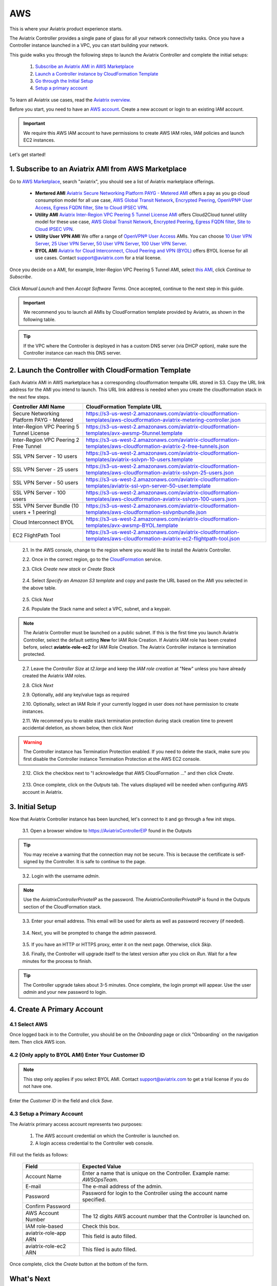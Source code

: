 .. meta::
    :description: Install the Aviatrix Controller, 2 Gateways, and setup peering in AWS
    :keywords: Aviatrix, AWS, Global Transit Network, AWS VPC Peering, VPC Peering, Egress Control, Egress firewall, OpenVPN, SSL VPN


==================================================================
AWS
==================================================================


This is where your Aviatrix product experience starts. 

The Aviatrix Controller provides a single pane of glass for all your network connectivity tasks. Once you have a Controller instance launched in a VPC, you can start building your network. 

This guide walks you through the following steps to launch the Aviatrix Controller and complete the initial setups:

 1. `Subscribe an Aviatrix AMI in AWS Marketplace <http://docs.aviatrix.com/StartUpGuides/aviatrix-cloud-controller-startup-guide.html#subscribe-to-an-aviatrix-ami-from-aws-marketplace>`_

 2. `Launch a Controller instance by CloudFormation Template <http://docs.aviatrix.com/StartUpGuides/aviatrix-cloud-controller-startup-guide.html#launch-the-controller-with-cloudformation-template>`_

 3. `Go through the Initial Setup <http://docs.aviatrix.com/StartUpGuides/aviatrix-cloud-controller-startup-guide.html#initial-setup>`_

 4. `Setup a primary account  <http://docs.aviatrix.com/StartUpGuides/aviatrix-cloud-controller-startup-guide.html#create-a-primary-account>`_ 

To learn all Aviatrix use cases, read the `Aviatrix overview. <http://docs.aviatrix.com/StartUpGuides/aviatrix_overview.html>`_

Before you start, you need to have an `AWS account <https://aws.amazon.com/>`__.   Create a new account or login to an existing IAM account.

.. Important::

   We require this AWS IAM account to have permissions to create AWS IAM roles, IAM policies and launch EC2 instances. 

Let's get started!

1. Subscribe to an Aviatrix AMI from AWS Marketplace
^^^^^^^^^^^^^^^^^^^^^^^^^^^^^^^^^^^^^^^^^^^^^^^^^^^^

Go to `AWS Marketplace <https://aws.amazon.com/marketplace>`_, search "aviatrix", you should see a list of Aviatrix marketplace offerings.

 - **Mertered AMI** `Aviatrix Secure Networking Platform PAYG - Metered AMI <https://aws.amazon.com/marketplace/pp/B079T2HGWG?qid=1521304828225&sr=0-7&ref_=srh_res_product_title>`_ offers a pay as you go cloud consumption model for all use case, `AWS Global Transit Network <http://docs.aviatrix.com/HowTos/transitvpc_workflow.html>`_, `Encrypted Peering <http://docs.aviatrix.com/HowTos/peering.html>`_, `OpenVPN® User Access <http://docs.aviatrix.com/HowTos/uservpn.html>`_, `Egress FQDN filter <http://docs.aviatrix.com/HowTos/FQDN_Whitelists_Ref_Design.html>`_, `Site to Cloud IPSEC VPN <http://docs.aviatrix.com/HowTos/site2cloud_faq.html>`_.

 - **Utility AMI** `Aviatrix Inter-Region VPC Peering 5 Tunnel License AMI <https://aws.amazon.com/marketplace/pp/B0155GB0MA?qid=1521304828225&sr=0-8&ref_=srh_res_product_title>`_ offers Cloud2Cloud tunnel utility model for these use case, `AWS Global Transit Network <http://docs.aviatrix.com/HowTos/transitvpc_workflow.html>`_, `Encrypted Peering <http://docs.aviatrix.com/HowTos/peering.html>`_, `Egress FQDN filter <http://docs.aviatrix.com/HowTos/FQDN_Whitelists_Ref_Design.html>`_, `Site to Cloud IPSEC VPN <http://docs.aviatrix.com/HowTos/site2cloud_faq.html>`_.

 - **Utility User VPN AMI** We offer a range of `OpenVPN® User Access <http://docs.aviatrix.com/HowTos/uservpn.html>`_ AMIs. You can choose `10 User VPN Server <https://aws.amazon.com/marketplace/pp/B076HZP38D?qid=1521304828225&sr=0-6&ref_=srh_res_product_title>`_, `25 User VPN Server <https://aws.amazon.com/marketplace/pp/B076JR3PL6?qid=1521304828225&sr=0-5&ref_=srh_res_product_title>`_, `50 User VPN Server <https://aws.amazon.com/marketplace/pp/B0775F2NS5?qid=1521304828225&sr=0-3&ref_=srh_res_product_title>`_, `100 User VPN Server <https://aws.amazon.com/marketplace/pp/B0773DJZ9R?qid=1521304828225&sr=0-4&ref_=srh_res_product_title>`_.

 - **BYOL AMI** `Aviatrix for Cloud Interconnect, Cloud Peering and VPN (BYOL) <https://aws.amazon.com/marketplace/pp/B0155GAZ1C?qid=1521304828225&sr=0-2&ref_=srh_res_product_title>`_ offers BYOL license for all use cases. Contact support@aviatrix.com for a trial license. 

Once you decide on a AMI, for example, Inter-Region VPC Peering 5 Tunnel AMI, select `this AMI <https://aws.amazon.com/marketplace/pp/B0155GB0MA>`_, click `Continue to Subscribe`.

 
   |imageAwsMarketplaceContinuetoSubscribe5tunnel|

Click `Manual Launch` and then `Accept Software Terms`. Once accepted, continue to the next step in this guide. 

    |imageAwsMarketplaceAcceptTerms|


.. Important::

  We recommend you to launch all AMIs by CloudFormation template provided by Aviatrix, as shown in the following table. 

..

.. tip::

  If the VPC where the Controller is deployed in has a custom DNS server (via DHCP option), make sure the Controller instance can reach this DNS server. 

..

2. Launch the Controller with CloudFormation Template
^^^^^^^^^^^^^^^^^^^^^^^^^^^^^^^^^^^^^^^^^^^^^^^^^^^^^^^

Each Aviatrix AMI in AWS marketplace has a corresponding cloudformation tempalte URL stored in S3. Copy the URL link address for the AMI you intend to launch. This URL link address is needed when you create the cloudformation stack in the next few steps. 

============================================                  ================================
**Controller AMI Name**                                       **CloudFormation Template URL**
============================================                  ================================
Secure Networking Platform PAYG - Metered                     https://s3-us-west-2.amazonaws.com/aviatrix-cloudformation-templates/aws-cloudformation-aviatrix-metering-controller.json
Inter-Region VPC Peering 5 Tunnel License                     https://s3-us-west-2.amazonaws.com/aviatrix-cloudformation-templates/avx-awsmp-5tunnel.template
Inter-Region VPC Peering 2 Free Tunnel                        https://s3-us-west-2.amazonaws.com/aviatrix-cloudformation-templates/aws-cloudformation-aviatrix-2-free-tunnels.json
SSL VPN Server - 10 users                                     https://s3-us-west-2.amazonaws.com/aviatrix-cloudformation-templates/aviatrix-sslvpn-10-users.template 
SSL VPN Server - 25 users                                     https://s3-us-west-2.amazonaws.com/aviatrix-cloudformation-templates/aws-cloudformation-aviatrix-sslvpn-25-users.json
SSL VPN Server - 50 users                                     https://s3-us-west-2.amazonaws.com/aviatrix-cloudformation-templates/aviatrix-ssl-vpn-server-50-user.template
SSL VPN Server - 100 users                                    https://s3-us-west-2.amazonaws.com/aviatrix-cloudformation-templates/aws-cloudformation-aviatrix-sslvpn-100-users.json
SSL VPN Server Bundle (10 users + 1 peering)                  https://s3-us-west-2.amazonaws.com/aviatrix-cloudformation-templates/aws-cloudformation-sslvpnbundle.json
Cloud Interconnect BYOL                                       https://s3-us-west-2.amazonaws.com/aviatrix-cloudformation-templates/avx-awsmp-BYOL.template 
EC2 FlightPath Tool                                           https://s3-us-west-2.amazonaws.com/aviatrix-cloudformation-templates/aws-cloudformation-aviatrix-ec2-flightpath-tool.json 
============================================                  ================================

 2.1. In the AWS console, change to the region where you would like to install the Aviatrix Controller.

 2.2. Once in the correct region, go to the `CloudFormation <https://console.aws.amazon.com/cloudformation/home>`_ service.

 2.3. Click `Create new stack` or `Create Stack`

   |imageCFCreate|

 2.4. Select `Specify an Amazon S3 template` and copy and paste the URL based on the AMI you selected in the above table.  

   |imageCFSelectTemplate-S3|

 2.5. Click `Next`

 2.6. Populate the Stack name and select a VPC, subnet, and a keypair.

   |imageCFSpecifyDetails|

.. note::

   The Aviatrix Controller must be launched on a public subnet. If this is the first time you launch Aviatrix Controller, select the default setting **New** for IAM Role Creation. If Aviatrix IAM role has been created before, select **aviatrix-role-ec2** for IAM Role Creation.  The Aviatrix Controller instance is termination protected. 
..

 2.7. Leave the `Controller Size` at `t2.large` and keep the `IAM role creation` at "New" unless you have already created the Aviatrix IAM roles.

 2.8. Click `Next`

 2.9. Optionally, add any key/value tags as required

 2.10. Optionally, select an IAM Role if your currently logged in user does not have permission to create instances.

 2.11. We recommed you to enable stack termination protection during stack creation time to prevent accidental deletion, as shown below, then click `Next`

  |imageCFEnableTermProtection|
     
.. Warning::

  The Controller instance has Termination Protection enabled. If you need to delete the stack, make sure you first disable the Controller instance Termination Protection at the AWS EC2 console.

..

 2.12. Click the checkbox next to "I acknowledge that AWS CloudFormation ..." and then click `Create`.

   |imageCFCreateFinal|

 2.13. Once complete, click on the `Outputs` tab.  The values displayed will be needed when configuring AWS account in Aviatrix.
   
   |imageCFComplete|


3. Initial Setup
^^^^^^^^^^^^^^^^^^^^
Now that Aviatrix Controller instance has been launched, let's connect to it and go through a few init steps.

 3.1. Open a browser window to https://AviatrixControllerEIP found in the Outputs

.. tip::
   You may receive a warning that the connection may not be secure.  This is because the certificate is self-signed by the Controller.  It is safe to continue to the page.

..

   |imageControllerBrowserWarning|

 3.2. Login with the username `admin`.

.. note::
   Use the `AviatrixControllerPrivateIP` as the password.  The `AviatrixControllerPrivateIP` is found in the Outputs section of the CloudFormation stack.
..
   
   |imageCFOutputsWithPassword|

 3.3. Enter your email address.  This email will be used for alerts as well as password recovery (if needed).

   |imageControllerEnterEmail|

 3.4. Next, you will be prompted to change the admin password.

   |imageControllerChangePassword|

 3.5. If you have an HTTP or HTTPS proxy, enter it on the next page.  Otherwise, click `Skip`.

 3.6. Finally, the Controller will upgrade itself to the latest version after you click on `Run`. Wait for a few minutes for the process to finish. 

   |imageControllerUpgrade|

.. tip::
   The Controller upgrade takes about 3-5 minutes.  Once complete, the login prompt will appear.  Use the user `admin` and your new password to login.

..

4. Create A Primary Account 
^^^^^^^^^^^^^^^^^^^^^^^^^^^^

4.1 Select AWS 
--------------
Once logged back in to the Controller, you should be on the `Onboarding` page or click "Onboarding` on the navigation item. Then click AWS icon. 

   |imageOnboardAws|


4.2  (Only apply to BYOL AMI) Enter Your Customer ID 
-----------------------------------------------------

.. Note::

   This step only applies if you select BYOL AMI. Contact support@aviatrix.com to get a trial license if you do not have one.
..
   
Enter the `Customer ID` in the field and click `Save`.

   |imageEnterCustomerID|
   
4.3  Setup a Primary Account  
------------------------------------------------

The Aviatrix primary access account represents two purposes:

 1. The AWS account credential on which the Controller is launched on.
 #. A login access credential to the Controller web console.  


Fill out the fields as follows:

  +-------------------------------+--------------------------------------------+
  | Field                         | Expected Value                             |
  +===============================+============================================+
  | Account Name                  | Enter a name that is unique on the         |
  |                               | Controller.                                |
  |                               | Example name: `AWSOpsTeam`.                |
  +-------------------------------+--------------------------------------------+
  | E-mail                        | The e-mail address of the admin.           |
  +-------------------------------+--------------------------------------------+
  | Password                      | Password for login to the Controller using |
  |                               | the account name specified.                |
  +-------------------------------+--------------------------------------------+
  | Confirm Password              |                                            |
  +-------------------------------+--------------------------------------------+
  | AWS Account Number            | The 12 digits AWS account number that the  |
  |                               | Controller is launched on.                 |
  +-------------------------------+--------------------------------------------+
  | IAM role-based                | Check this box.                            |
  +-------------------------------+--------------------------------------------+
  | aviatrix-role-app ARN         | This field is auto filled.                 |
  +-------------------------------+--------------------------------------------+
  | aviatrix-role-ec2 ARN         | This filed is auto filled.                 |
  +-------------------------------+--------------------------------------------+

Once complete, click the `Create` button at the bottom of the form.

|imageCreateAccount|


What's Next 
^^^^^^^^^^^^

Congratulations!  
You are now ready to establish connectivities to/from the cloud. Here are some of the things you can do:

- `Build User SSL VPN <../HowTos/uservpn.html>`__
- `Build Global Transit Network <../HowTos/transitvpc_workflow.html>`__
- `Build Egress Security Filter <../HowTos/FQDN_Whitelists_Ref_Design.html>`__
- `Build your own site to cloud IPSEC connectivity <http://docs.aviatrix.com/HowTos/site2cloud_faq.html>`_

.. Warning:: Any resources created by the Controller, such as Aviatrix gateways, route entries, ELB, SQS queues, etc, must be deleted from the Controller console. If you delete them directly on AWS console, the Controller's view of resources will be incorrect which will lead to features not working properly.  

For technical support, email us at support@aviatrix.com

Enjoy!

.. add in the disqus tag

.. disqus::

.. |imageAwsMarketplacePage1| image:: ZeroToConnectivityInAWS_media/aws_marketplace_page1.png
.. |imageAwsMarketplaceContinuetoSubscribe| image:: ZeroToConnectivityInAWS_media/aws_marketplace_step1.png
.. |imageAwsMarketplaceContinuetoSubscribe5tunnel| image:: ZeroToConnectivityInAWS_media/aws_marketplace_step1_5tunnel.png
.. |imageAwsMarketplaceAccept| image:: ZeroToConnectivityInAWS_media/aws_marketplace_step2.png
.. |imageAwsMarketplaceAcceptTerms| image:: ZeroToConnectivityInAWS_media/aws_marketplace_select_region_and_accept.png
.. |imageCFCreate| image:: ZeroToConnectivityInAWS_media/cf_create.png
.. |imageCFOptions| image:: ZeroToConnectivityInAWS_media/cf_options.png
.. |imageCFCreateFinal| image:: ZeroToConnectivityInAWS_media/cf_create_final.png
.. |imageCFComplete| image:: ZeroToConnectivityInAWS_media/cf_complete_outputs.png
.. |imageCFOutputsWithPassword| image:: ZeroToConnectivityInAWS_media/cf_complete_outputs_private_ip_highlight.png
.. |imageControllerBrowserWarning| image:: ZeroToConnectivityInAWS_media/controller_browser_warning.png
   :scale: 50%

.. |imageControllerEnterEmail| image:: ZeroToConnectivityInAWS_media/controller_enter_email.png
   :scale: 50%

.. |imageControllerChangePassword| image:: ZeroToConnectivityInAWS_media/controller_change_password.png
   :scale: 50%

.. |imageControllerUpgrade| image:: ZeroToConnectivityInAWS_media/controller_upgrade.png
   :scale: 50%

.. |imageCFSelectTemplate| image:: ZeroToConnectivityInAWS_media/cf_select_template.png
.. |imageCFSelectTemplate-S3| image:: ZeroToConnectivityInAWS_media/imageCFSelectTemplate-S3.png
.. |imageCFSpecifyDetails| image:: ZeroToConnectivityInAWS_media/cf_specify_details_new.png
.. |imageCFEnableTermProtection| image:: ZeroToConnectivityInAWS_media/cf_termination_protection.png

.. |imageAviatrixOnboardNav| image:: ZeroToConnectivityInAWS_media/aviatrix_onboard_nav.png
   :scale: 50%

.. |imageOnboardAws| image:: ZeroToConnectivityInAWS_media/onboard_aws.png
   :scale: 50%

.. |imageEnterCustomerID| image:: ZeroToConnectivityInAWS_media/customerid_enter.png
   :scale: 25%

.. |imageCreateAccount| image:: ZeroToConnectivityInAWS_media/create_account.png
